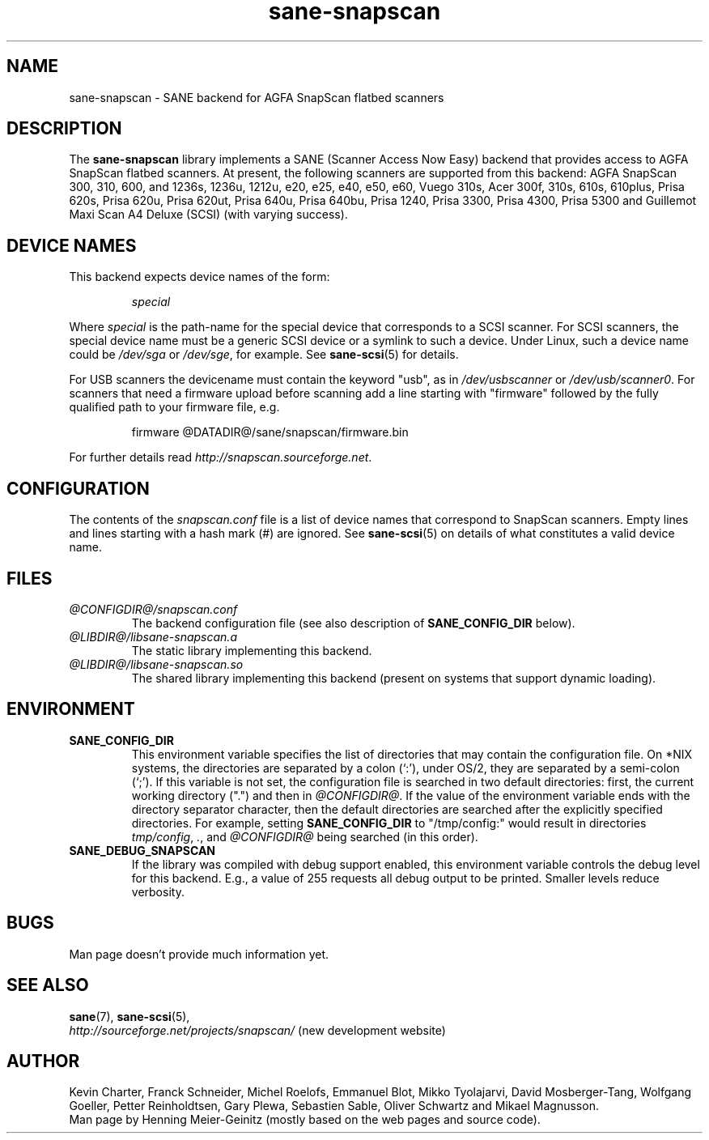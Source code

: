 .TH sane\-snapscan 5 "14 Jul 2008" "@PACKAGEVERSION@" "SANE Scanner Access Now Easy"
.IX sane\-snapscan
.SH NAME
sane\-snapscan \- SANE backend for AGFA SnapScan flatbed scanners
.SH DESCRIPTION
The
.B sane\-snapscan
library implements a SANE (Scanner Access Now Easy) backend that provides
access to AGFA SnapScan flatbed scanners. At present, the following scanners
are supported from this backend: AGFA SnapScan 300, 310, 600, and 1236s,
1236u, 1212u, e20, e25,
e40, e50, e60, Vuego 310s, Acer 300f, 310s, 610s, 610plus, Prisa 620s, Prisa
620u, Prisa 620ut, Prisa 640u, Prisa 640bu, Prisa 1240, Prisa 3300, Prisa
4300, Prisa 5300 and Guillemot Maxi Scan A4 Deluxe (SCSI) (with
varying success).
.PP

.SH "DEVICE NAMES"
This backend expects device names of the form:
.PP
.RS
.I special
.RE
.PP
Where
.I special
is the path-name for the special device that corresponds to a
SCSI scanner. For SCSI
scanners, the special device name must be a generic SCSI device or a
symlink to such a device.  Under Linux, such a device name could be
.I /dev/sga
or
.IR /dev/sge ,
for example.  See
.BR sane\-scsi (5)
for details.
.P
For USB scanners the devicename must contain the keyword "usb", as in
.I /dev/usbscanner
or
.IR /dev/usb/scanner0 .
For scanners that need a firmware upload before scanning add a line starting
with "firmware" followed by the fully qualified path to your firmware file,
e.g.
.PP
.RS
firmware @DATADIR@/sane/snapscan/firmware.bin
.RE
.PP
For further details read
.IR http://snapscan.sourceforge.net .

.SH CONFIGURATION
The contents of the
.I snapscan.conf
file is a list of device names that correspond to SnapScan
scanners.  Empty lines and lines starting with a hash mark (#) are
ignored.  See
.BR sane\-scsi (5)
on details of what constitutes a valid
device name.

.SH FILES
.TP
.I @CONFIGDIR@/snapscan.conf
The backend configuration file (see also description of
.B SANE_CONFIG_DIR
below).
.TP
.I @LIBDIR@/libsane\-snapscan.a
The static library implementing this backend.
.TP
.I @LIBDIR@/libsane\-snapscan.so
The shared library implementing this backend (present on systems that
support dynamic loading).
.SH ENVIRONMENT
.TP
.B SANE_CONFIG_DIR
This environment variable specifies the list of directories that may
contain the configuration file.  On *NIX systems, the directories are
separated by a colon (`:'), under OS/2, they are separated by a
semi-colon (`;').  If this variable is not set, the configuration file
is searched in two default directories: first, the current working
directory (".") and then in
.IR @CONFIGDIR@ .
If the value of the
environment variable ends with the directory separator character, then
the default directories are searched after the explicitly specified
directories.  For example, setting
.B SANE_CONFIG_DIR
to "/tmp/config:" would result in directories
.IR "tmp/config" ,
.IR "." ,
and
.I "@CONFIGDIR@"
being searched (in this order).
.TP
.B SANE_DEBUG_SNAPSCAN
If the library was compiled with debug support enabled, this
environment variable controls the debug level for this backend.  E.g.,
a value of 255 requests all debug output to be printed.  Smaller
levels reduce verbosity.


.SH BUGS
Man page doesn't provide much information yet.

.SH "SEE ALSO"
.BR sane (7),
.BR sane\-scsi (5),
.br
.I http://sourceforge.net/projects/snapscan/
(new development website)

.SH AUTHOR
Kevin Charter, Franck Schneider, Michel Roelofs, Emmanuel Blot,
Mikko Tyolajarvi, David Mosberger-Tang, Wolfgang Goeller,
Petter Reinholdtsen, Gary Plewa, Sebastien Sable, Oliver Schwartz
and Mikael Magnusson.
.br
Man page by Henning Meier-Geinitz (mostly based on the web pages and
source code).
